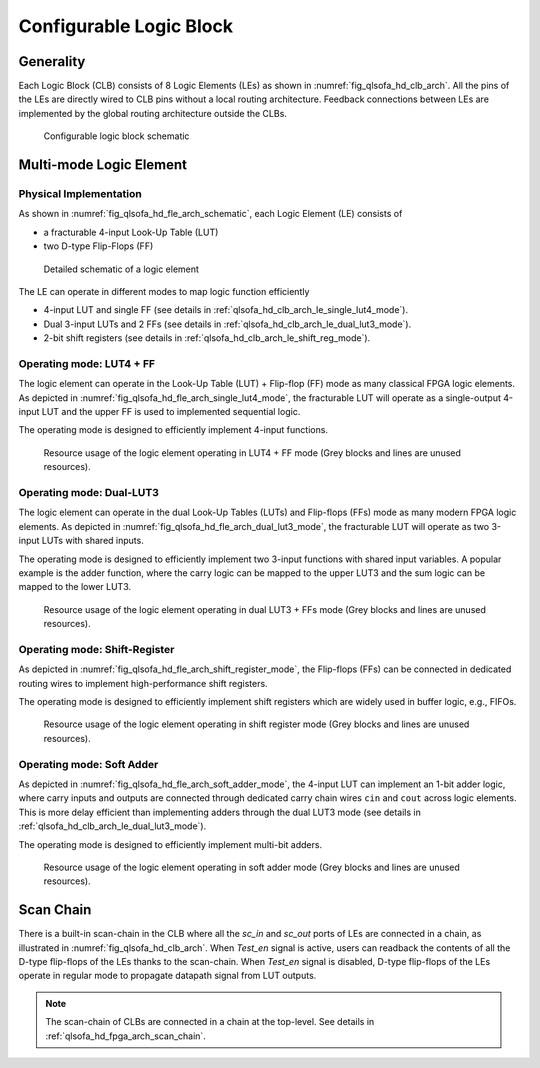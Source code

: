 .. _qlsofa_hd_clb_arch:

Configurable Logic Block
------------------------

.. _qlsofa_hd_clb_arch_generality:

Generality
~~~~~~~~~~

Each Logic Block (CLB) consists of 8 Logic Elements (LEs) as shown in :numref:`fig_qlsofa_hd_clb_arch`.
All the pins of the LEs are directly wired to CLB pins without a local routing architecture.
Feedback connections between LEs are implemented by the global routing architecture outside the CLBs.

.. _fig_qlsofa_hd_clb_arch:

.. figure:: ./figures/qlsofa_hd_clb_arch.svg
  :scale: 20%
  :alt: Configurable Logic Block schematic

  Configurable logic block schematic

.. _qlsofa_hd_clb_arch_le:

Multi-mode Logic Element
~~~~~~~~~~~~~~~~~~~~~~~~

Physical Implementation
^^^^^^^^^^^^^^^^^^^^^^^

As shown in :numref:`fig_qlsofa_hd_fle_arch_schematic`, each Logic Element (LE) consists of

- a fracturable 4-input Look-Up Table (LUT)
- two D-type Flip-Flops (FF)

.. _fig_qlsofa_hd_fle_arch_schematic:

.. figure:: ./figures/qlsofa_hd_fle_arch_schematic.svg
  :scale: 30%
  :alt: Logic element schematic

  Detailed schematic of a logic element

The LE can operate in different modes to map logic function efficiently

- 4-input LUT and single FF (see details in :ref:`qlsofa_hd_clb_arch_le_single_lut4_mode`).
- Dual 3-input LUTs and 2 FFs (see details in :ref:`qlsofa_hd_clb_arch_le_dual_lut3_mode`).
- 2-bit shift registers (see details in :ref:`qlsofa_hd_clb_arch_le_shift_reg_mode`).


.. _qlsofa_hd_clb_arch_le_single_lut4_mode:

Operating mode: LUT4 + FF
^^^^^^^^^^^^^^^^^^^^^^^^^

The logic element can operate in the Look-Up Table (LUT) + Flip-flop (FF) mode as many classical FPGA logic elements.
As depicted in :numref:`fig_qlsofa_hd_fle_arch_single_lut4_mode`, the fracturable LUT will operate as a single-output 4-input LUT and the upper FF is used to implemented sequential logic.

The operating mode is designed to efficiently implement 4-input functions. 

.. _fig_qlsofa_hd_fle_arch_single_lut4_mode:

.. figure:: ./figures/qlsofa_hd_fle_arch_single_lut4_mode.svg
  :scale: 30%
  :alt: Logic element schematic

  Resource usage of the logic element operating in LUT4 + FF mode (Grey blocks and lines are unused resources).

.. _qlsofa_hd_clb_arch_le_dual_lut3_mode:

Operating mode: Dual-LUT3
^^^^^^^^^^^^^^^^^^^^^^^^^

The logic element can operate in the dual Look-Up Tables (LUTs) and Flip-flops (FFs) mode as many modern FPGA logic elements.
As depicted in :numref:`fig_qlsofa_hd_fle_arch_dual_lut3_mode`, the fracturable LUT will operate as two 3-input LUTs with shared inputs.

The operating mode is designed to efficiently implement two 3-input functions with shared input variables. A popular example is the adder function, where the carry logic can be mapped to the upper LUT3 and the sum logic can be mapped to the lower LUT3. 

.. _fig_qlsofa_hd_fle_arch_dual_lut3_mode:

.. figure:: ./figures/qlsofa_hd_fle_arch_dual_lut3_mode.svg
  :scale: 30%
  :alt: Logic element schematic

  Resource usage of the logic element operating in dual LUT3 + FFs mode (Grey blocks and lines are unused resources).

.. _qlsofa_hd_clb_arch_le_shift_reg_mode:

Operating mode: Shift-Register
^^^^^^^^^^^^^^^^^^^^^^^^^^^^^^

As depicted in :numref:`fig_qlsofa_hd_fle_arch_shift_register_mode`, the Flip-flops (FFs) can be connected in dedicated routing wires to implement high-performance shift registers.

The operating mode is designed to efficiently implement shift registers which are widely used in buffer logic, e.g., FIFOs. 

.. _fig_qlsofa_hd_fle_arch_shift_register_mode:

.. figure:: ./figures/qlsofa_hd_fle_arch_shift_register_mode.svg
  :scale: 30%
  :alt: Logic element schematic

  Resource usage of the logic element operating in shift register mode (Grey blocks and lines are unused resources).

.. _qlsofa_hd_clb_arch_le_soft_adder_mode:

Operating mode: Soft Adder
^^^^^^^^^^^^^^^^^^^^^^^^^^

As depicted in :numref:`fig_qlsofa_hd_fle_arch_soft_adder_mode`, the 4-input LUT can implement an 1-bit adder logic, where carry inputs and outputs are connected through dedicated carry chain wires ``cin`` and ``cout`` across logic elements. This is more delay efficient than implementing adders through the dual LUT3 mode (see details in :ref:`qlsofa_hd_clb_arch_le_dual_lut3_mode`).

The operating mode is designed to efficiently implement multi-bit adders. 

.. _fig_qlsofa_hd_fle_arch_soft_adder_mode:

.. figure:: ./figures/qlsofa_hd_fle_arch_soft_adder_mode.svg
  :scale: 30%
  :alt: Logic element schematic

  Resource usage of the logic element operating in soft adder mode (Grey blocks and lines are unused resources).

.. _qlsofa_hd_clb_arch_scan_chain:


Scan Chain
~~~~~~~~~~

There is a built-in scan-chain in the CLB where all the `sc_in` and `sc_out` ports of LEs are connected in a chain, as illustrated in :numref:`fig_qlsofa_hd_clb_arch`.
When `Test_en` signal is active, users can readback the contents of all the D-type flip-flops of the LEs thanks to the scan-chain. 
When `Test_en` signal is disabled, D-type flip-flops of the LEs operate in regular mode to propagate datapath signal from LUT outputs. 

.. note:: The scan-chain of CLBs are connected in a chain at the top-level. See details in :ref:`qlsofa_hd_fpga_arch_scan_chain`.
